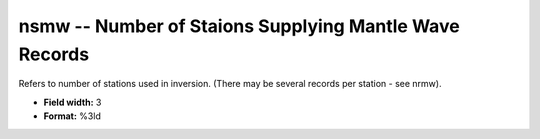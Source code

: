 .. _css3.0-nsmw_attributes:

**nsmw** -- Number of Staions Supplying Mantle Wave Records
-----------------------------------------------------------

Refers to number of stations used in inversion.  (There
may be several records per station - see nrmw).

* **Field width:** 3
* **Format:** %3ld
